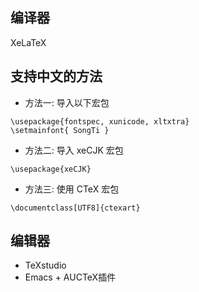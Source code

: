 
** 编译器
XeLaTeX

** 支持中文的方法
- 方法一: 导入以下宏包
#+BEGIN_EXAMPLE
  \usepackage{fontspec, xunicode, xltxtra}
  \setmainfont{ SongTi }
#+END_EXAMPLE

- 方法二: 导入 xeCJK 宏包
#+BEGIN_EXAMPLE
  \usepackage{xeCJK}
#+END_EXAMPLE

- 方法三: 使用 CTeX 宏包
#+BEGIN_EXAMPLE
  \documentclass[UTF8]{ctexart}
#+END_EXAMPLE

** 编辑器
- TeXstudio
- Emacs + AUCTeX插件
